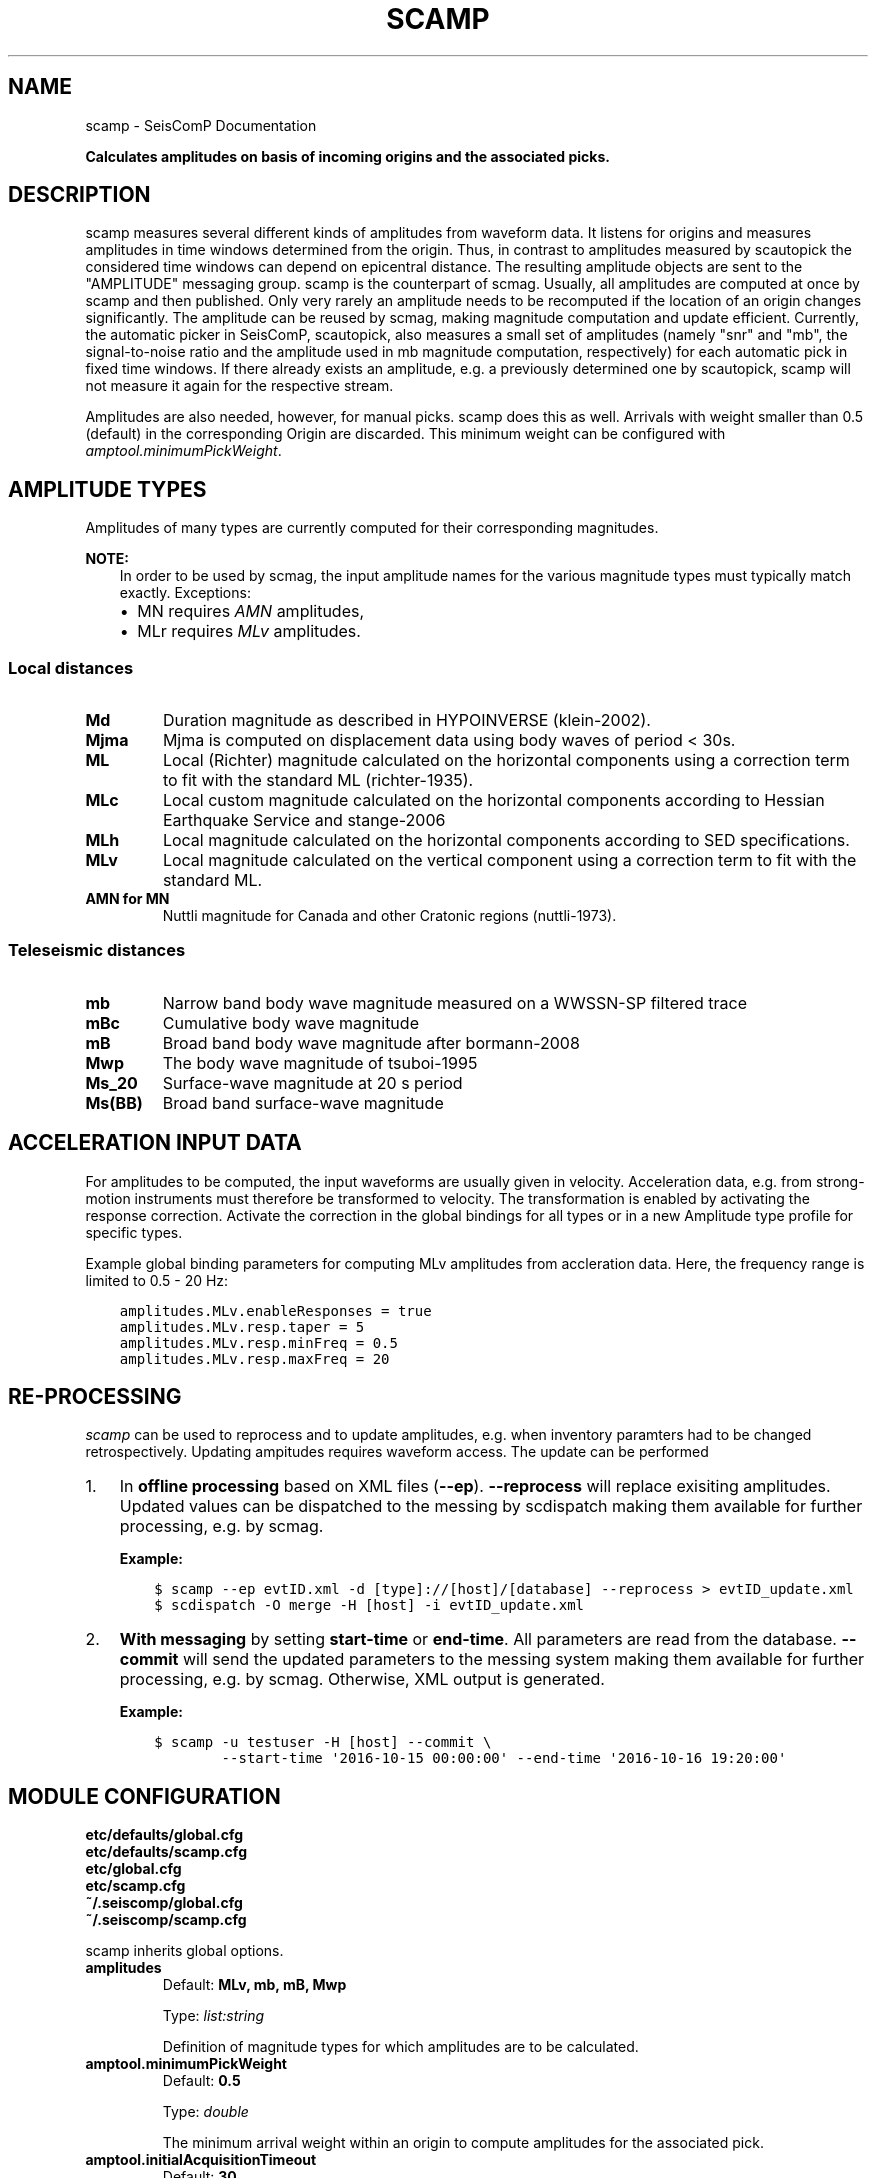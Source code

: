 .\" Man page generated from reStructuredText.
.
.TH "SCAMP" "1" "Aug 22, 2023" "5.5.3" "SeisComP"
.SH NAME
scamp \- SeisComP Documentation
.
.nr rst2man-indent-level 0
.
.de1 rstReportMargin
\\$1 \\n[an-margin]
level \\n[rst2man-indent-level]
level margin: \\n[rst2man-indent\\n[rst2man-indent-level]]
-
\\n[rst2man-indent0]
\\n[rst2man-indent1]
\\n[rst2man-indent2]
..
.de1 INDENT
.\" .rstReportMargin pre:
. RS \\$1
. nr rst2man-indent\\n[rst2man-indent-level] \\n[an-margin]
. nr rst2man-indent-level +1
.\" .rstReportMargin post:
..
.de UNINDENT
. RE
.\" indent \\n[an-margin]
.\" old: \\n[rst2man-indent\\n[rst2man-indent-level]]
.nr rst2man-indent-level -1
.\" new: \\n[rst2man-indent\\n[rst2man-indent-level]]
.in \\n[rst2man-indent\\n[rst2man-indent-level]]u
..
.sp
\fBCalculates amplitudes on basis of incoming origins and the associated picks.\fP
.SH DESCRIPTION
.sp
scamp measures several different kinds of amplitudes from waveform data.
It listens for origins and measures amplitudes in time windows determined
from the origin. Thus, in contrast to amplitudes measured by scautopick
the considered time windows can depend on epicentral distance.
The resulting amplitude objects are sent to the "AMPLITUDE"
messaging group. scamp is the counterpart of scmag\&. Usually, all
amplitudes are computed at once by scamp and then published.
Only very rarely an amplitude needs to be recomputed if the location of an
origin changes significantly. The amplitude can be reused by scmag, making
magnitude computation and update efficient. Currently, the automatic picker
in SeisComP, scautopick, also measures a small set of amplitudes
(namely "snr" and "mb", the signal\-to\-noise ratio and the amplitude used in
mb magnitude computation, respectively) for each automatic pick in fixed
time windows. If there already exists an amplitude, e.g. a previously determined
one by scautopick, scamp will not measure it again for the respective stream.
.sp
Amplitudes are also needed, however, for manual picks. scamp does this as well.
Arrivals with weight smaller than 0.5 (default) in the corresponding Origin are
discarded. This minimum weight can be configured with
\fI\%amptool.minimumPickWeight\fP\&.
.SH AMPLITUDE TYPES
.sp
Amplitudes of many types are currently computed for their corresponding
magnitudes.
.sp
\fBNOTE:\fP
.INDENT 0.0
.INDENT 3.5
In order to be used by scmag, the input amplitude names for the
various magnitude types must typically match exactly. Exceptions:
.INDENT 0.0
.IP \(bu 2
MN requires \fIAMN\fP amplitudes,
.IP \(bu 2
MLr requires \fIMLv\fP amplitudes.
.UNINDENT
.UNINDENT
.UNINDENT
.SS Local distances
.INDENT 0.0
.TP
.B Md
Duration magnitude as described in HYPOINVERSE (klein\-2002).
.TP
.B Mjma
Mjma is computed on displacement data using body waves of period < 30s.
.TP
.B ML
Local (Richter) magnitude calculated on the horizontal components using a
correction term to fit with the standard ML (richter\-1935).
.TP
.B MLc
Local custom magnitude calculated on the horizontal components according to
Hessian Earthquake Service and stange\-2006
.TP
.B MLh
Local magnitude calculated on the horizontal components according to SED
specifications.
.TP
.B MLv
Local magnitude calculated on the vertical component using a correction term
to fit with the standard ML.
.TP
.B AMN for MN
Nuttli magnitude for Canada and other Cratonic regions (nuttli\-1973).
.UNINDENT
.SS Teleseismic distances
.INDENT 0.0
.TP
.B mb
Narrow band body wave magnitude measured on a WWSSN\-SP filtered trace
.TP
.B mBc
Cumulative body wave magnitude
.TP
.B mB
Broad band body wave magnitude after bormann\-2008
.TP
.B Mwp
The body wave magnitude of tsuboi\-1995
.TP
.B Ms_20
Surface\-wave magnitude at 20 s period
.TP
.B Ms(BB)
Broad band surface\-wave magnitude
.UNINDENT
.SH ACCELERATION INPUT DATA
.sp
For amplitudes to be computed, the input waveforms are usually given in velocity.
Acceleration data, e.g. from strong\-motion instruments must therefore be transformed
to velocity. The transformation is enabled by activating the response correction.
Activate the correction in the global bindings for all
types or in a new Amplitude type profile for specific types.
.sp
Example global binding parameters for computing MLv amplitudes from accleration
data. Here, the frequency range is limited to 0.5 \- 20 Hz:
.INDENT 0.0
.INDENT 3.5
.sp
.nf
.ft C
amplitudes.MLv.enableResponses = true
amplitudes.MLv.resp.taper = 5
amplitudes.MLv.resp.minFreq = 0.5
amplitudes.MLv.resp.maxFreq = 20
.ft P
.fi
.UNINDENT
.UNINDENT
.SH RE-PROCESSING
.sp
\fIscamp\fP can be used to reprocess and to update amplitudes, e.g. when inventory paramters
had to be changed retrospectively. Updating ampitudes requires waveform access.
The update can be performed
.INDENT 0.0
.IP 1. 3
In \fBoffline processing\fP based on XML files (\fB\-\-ep\fP). \fB\-\-reprocess\fP
will replace exisiting amplitudes. Updated values can be dispatched to the messing by
scdispatch making them available for further processing, e.g. by scmag\&.
.sp
\fBExample:\fP
.INDENT 3.0
.INDENT 3.5
.sp
.nf
.ft C
$ scamp \-\-ep evtID.xml \-d [type]://[host]/[database] \-\-reprocess > evtID_update.xml
$ scdispatch \-O merge \-H [host] \-i evtID_update.xml
.ft P
.fi
.UNINDENT
.UNINDENT
.IP 2. 3
\fBWith messaging\fP by setting \fBstart\-time\fP or \fBend\-time\fP\&.
All parameters are read from the database. \fB\-\-commit\fP will
send the updated parameters to the messing system making them available for
further processing, e.g. by scmag\&. Otherwise, XML output is generated.
.sp
\fBExample:\fP
.INDENT 3.0
.INDENT 3.5
.sp
.nf
.ft C
$ scamp \-u testuser \-H [host] \-\-commit \e
        \-\-start\-time \(aq2016\-10\-15 00:00:00\(aq \-\-end\-time \(aq2016\-10\-16 19:20:00\(aq
.ft P
.fi
.UNINDENT
.UNINDENT
.UNINDENT
.SH MODULE CONFIGURATION
.nf
\fBetc/defaults/global.cfg\fP
\fBetc/defaults/scamp.cfg\fP
\fBetc/global.cfg\fP
\fBetc/scamp.cfg\fP
\fB~/.seiscomp/global.cfg\fP
\fB~/.seiscomp/scamp.cfg\fP
.fi
.sp
.sp
scamp inherits global options\&.
.INDENT 0.0
.TP
.B amplitudes
Default: \fBMLv, mb, mB, Mwp\fP
.sp
Type: \fIlist:string\fP
.sp
Definition of magnitude types for which amplitudes are to be calculated.
.UNINDENT
.INDENT 0.0
.TP
.B amptool.minimumPickWeight
Default: \fB0.5\fP
.sp
Type: \fIdouble\fP
.sp
The minimum arrival weight within an origin to compute amplitudes for the associated pick.
.UNINDENT
.INDENT 0.0
.TP
.B amptool.initialAcquisitionTimeout
Default: \fB30\fP
.sp
Type: \fIdouble\fP
.sp
Unit: \fIs\fP
.sp
Timeout in seconds of the first data packet of waveform data acquisition.
.UNINDENT
.INDENT 0.0
.TP
.B amptool.runningAcquisitionTimeout
Default: \fB2\fP
.sp
Type: \fIdouble\fP
.sp
Unit: \fIs\fP
.sp
Timeout in seconds of any subsequent data packet of waveform data acquisition.
.UNINDENT
.SH COMMAND-LINE OPTIONS
.SS Generic
.INDENT 0.0
.TP
.B \-h, \-\-help
Show help message.
.UNINDENT
.INDENT 0.0
.TP
.B \-V, \-\-version
Show version information.
.UNINDENT
.INDENT 0.0
.TP
.B \-\-config\-file arg
Use alternative configuration file. When this option is
used the loading of all stages is disabled. Only the
given configuration file is parsed and used. To use
another name for the configuration create a symbolic
link of the application or copy it. Example:
scautopick \-> scautopick2.
.UNINDENT
.INDENT 0.0
.TP
.B \-\-plugins arg
Load given plugins.
.UNINDENT
.INDENT 0.0
.TP
.B \-D, \-\-daemon
Run as daemon. This means the application will fork itself
and doesn\(aqt need to be started with &.
.UNINDENT
.INDENT 0.0
.TP
.B \-\-auto\-shutdown arg
Enable/disable self\-shutdown because a master module shutdown.
This only works when messaging is enabled and the master
module sends a shutdown message (enabled with \-\-start\-stop\-msg
for the master module).
.UNINDENT
.INDENT 0.0
.TP
.B \-\-shutdown\-master\-module arg
Set the name of the master\-module used for auto\-shutdown.
This is the application name of the module actually
started. If symlinks are used, then it is the name of
the symlinked application.
.UNINDENT
.INDENT 0.0
.TP
.B \-\-shutdown\-master\-username arg
Set the name of the master\-username of the messaging
used for auto\-shutdown. If "shutdown\-master\-module" is
given as well, this parameter is ignored.
.UNINDENT
.INDENT 0.0
.TP
.B \-x, \-\-expiry time
Time span in hours after which objects expire.
.UNINDENT
.INDENT 0.0
.TP
.B \-O, \-\-origin\-id publicID
OriginID to calculate amplitudes for and exit.
.UNINDENT
.INDENT 0.0
.TP
.B \-\-dump\-records
Dumps the filtered traces to ASCII when using \-O.
.UNINDENT
.SS Verbosity
.INDENT 0.0
.TP
.B \-\-verbosity arg
Verbosity level [0..4]. 0:quiet, 1:error, 2:warning, 3:info,
4:debug.
.UNINDENT
.INDENT 0.0
.TP
.B \-v, \-\-v
Increase verbosity level (may be repeated, eg. \-vv).
.UNINDENT
.INDENT 0.0
.TP
.B \-q, \-\-quiet
Quiet mode: no logging output.
.UNINDENT
.INDENT 0.0
.TP
.B \-\-component arg
Limit the logging to a certain component. This option can
be given more than once.
.UNINDENT
.INDENT 0.0
.TP
.B \-s, \-\-syslog
Use syslog logging backend. The output usually goes to
/var/lib/messages.
.UNINDENT
.INDENT 0.0
.TP
.B \-l, \-\-lockfile arg
Path to lock file.
.UNINDENT
.INDENT 0.0
.TP
.B \-\-console arg
Send log output to stdout.
.UNINDENT
.INDENT 0.0
.TP
.B \-\-debug
Execute in debug mode.
Equivalent to \-\-verbosity=4 \-\-console=1 .
.UNINDENT
.INDENT 0.0
.TP
.B \-\-log\-file arg
Use alternative log file.
.UNINDENT
.SS Messaging
.INDENT 0.0
.TP
.B \-u, \-\-user arg
Overrides configuration parameter \fBconnection.username\fP\&.
.UNINDENT
.INDENT 0.0
.TP
.B \-H, \-\-host arg
Overrides configuration parameter \fBconnection.server\fP\&.
.UNINDENT
.INDENT 0.0
.TP
.B \-t, \-\-timeout arg
Overrides configuration parameter \fBconnection.timeout\fP\&.
.UNINDENT
.INDENT 0.0
.TP
.B \-g, \-\-primary\-group arg
Overrides configuration parameter \fBconnection.primaryGroup\fP\&.
.UNINDENT
.INDENT 0.0
.TP
.B \-S, \-\-subscribe\-group arg
A group to subscribe to.
This option can be given more than once.
.UNINDENT
.INDENT 0.0
.TP
.B \-\-content\-type arg
Overrides configuration parameter \fBconnection.contentType\fP\&.
.UNINDENT
.INDENT 0.0
.TP
.B \-\-start\-stop\-msg arg
Set sending of a start and a stop message.
.UNINDENT
.INDENT 0.0
.TP
.B \-\-test
Test mode where no messages are sent.
.UNINDENT
.SS Database
.INDENT 0.0
.TP
.B \-\-db\-driver\-list
List all supported database drivers.
.UNINDENT
.INDENT 0.0
.TP
.B \-d, \-\-database arg
The database connection string, format:
\fI\%service://user:pwd@host/database\fP\&.
"service" is the name of the database driver which
can be queried with "\-\-db\-driver\-list".
.UNINDENT
.INDENT 0.0
.TP
.B \-\-config\-module arg
The config module to use.
.UNINDENT
.INDENT 0.0
.TP
.B \-\-inventory\-db arg
Load the inventory from the given database or file, format:
[\fI\%service://]location\fP .
.UNINDENT
.INDENT 0.0
.TP
.B \-\-db\-disable
Do not use the database at all
.UNINDENT
.SS Records
.INDENT 0.0
.TP
.B \-\-record\-driver\-list
List all supported record stream drivers.
.UNINDENT
.INDENT 0.0
.TP
.B \-I, \-\-record\-url arg
The recordstream source URL, format:
[\fI\%service://\fP]location[#type].
"service" is the name of the recordstream driver
which can be queried with "\-\-record\-driver\-list".
If "service" is not given, "\fI\%file://\fP" is
used.
.UNINDENT
.INDENT 0.0
.TP
.B \-\-record\-file arg
Specify a file as record source.
.UNINDENT
.INDENT 0.0
.TP
.B \-\-record\-type arg
Specify a type for the records being read.
.UNINDENT
.SS Input
.INDENT 0.0
.TP
.B \-\-ep file
Defines an event parameters XML file to be read and processed. This
implies offline mode and only processes all origins contained
in that file. It computes amplitudes for all picks associated
with an origin and outputs an XML file that additionally
contains the amplitudes.
.UNINDENT
.INDENT 0.0
.TP
.B \-p, \-\-picks
Force measuring amplitudes for picks only. Origins are
ignored and time windows are independent of distance. Works
only in combination with \-\-ep.
.UNINDENT
.INDENT 0.0
.TP
.B \-\-reprocess
Reprocess and update existing amplitudes. Manual amplitudes
will be skipped. Works only in combination with \-\-ep.
This option can be used, e.g., for reprocessing amplitudes
with new inventory information. Waveform access is required.
.UNINDENT
.SS Reprocess
.INDENT 0.0
.TP
.B \-\-force
Forces reprocessing of all amplitudes, even manual ones.
.UNINDENT
.INDENT 0.0
.TP
.B \-\-start\-time time
.UNINDENT
.INDENT 0.0
.TP
.B \-\-end\-time time
.UNINDENT
.INDENT 0.0
.TP
.B \-\-commit
Send amplitude updates to the messaging otherwise an XML
document will be output.
.UNINDENT
.SH AUTHOR
gempa GmbH, GFZ Potsdam
.SH COPYRIGHT
gempa GmbH, GFZ Potsdam
.\" Generated by docutils manpage writer.
.
